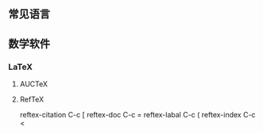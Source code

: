 ** 常见语言
** 数学软件
*** LaTeX
**** AUCTeX
**** RefTeX
reftex-citation C-c [
reftex-doc C-c =
reftex-labal C-c (
reftex-index C-c <
